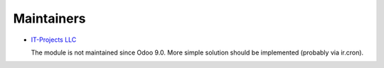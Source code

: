 Maintainers
===========

* `IT-Projects LLC <https://it-projects.info>`__

  The module is not maintained since Odoo 9.0. More simple solution should be implemented (probably via ir.cron).
